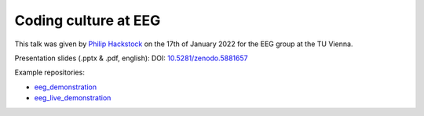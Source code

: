 Coding culture at EEG
=====================

This talk was given by `Philip Hackstock <https://iiasa.ac.at/staff/philip-hackstock>`_
on the 17th of January 2022 for the EEG group at the TU Vienna.

Presentation slides (.pptx & .pdf, english): DOI: `10.5281/zenodo.5881657
<https://doi.org/10.5281/zenodo.5881657>`_

Example repositories:

- `eeg_demonstration <https://github.com/phackstock/eeg_demonstration>`_
- `eeg_live_demonstration <https://github.com/phackstock/eeg_live_demonstration>`_

